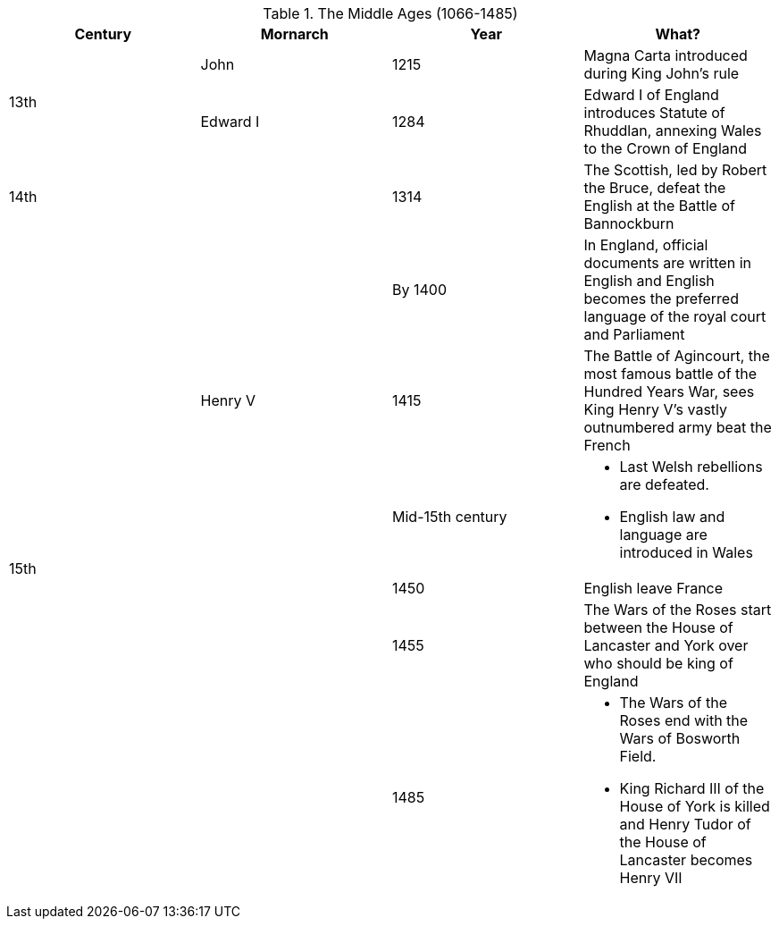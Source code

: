 .The Middle Ages (1066-1485)
[frame=none,grid=rows]
|===
|Century|Mornarch|Year|What?

.2+|13th
|John
|1215
|Magna Carta introduced during King John's rule

// |
|Edward I
|1284
|Edward I of England introduces Statute of Rhuddlan, annexing Wales to the Crown of England

|14th
|
|1314
|The Scottish, led by Robert the Bruce, defeat the English at the Battle of Bannockburn

.6+|15th
|
|By 1400
|In England, official documents are written in English and English becomes the preferred language of the royal court and Parliament

// |
|Henry V
|1415
|The Battle of Agincourt, the most famous battle of the Hundred Years War, sees King Henry V's vastly outnumbered army beat the French

// |
.4+|
|Mid-15th century
a|
* Last Welsh rebellions are defeated. 
* English law and language are introduced in Wales

// |
// |
|1450
|English leave France

// |
// |
|1455
|The Wars of the Roses start between the House of Lancaster and York over who should be king of England

// |
// |
|1485
a|
* The Wars of the Roses end with the Wars of Bosworth Field. 
* King Richard III of the House of York is killed and Henry Tudor of the House of Lancaster becomes Henry VII
|===